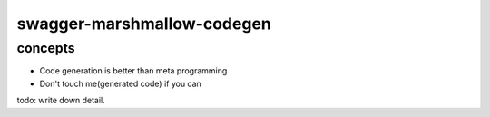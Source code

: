 swagger-marshmallow-codegen
========================================

concepts
----------------------------------------

- Code generation is better than meta programming
- Don't touch me(generated code) if you can

todo: write down detail.
